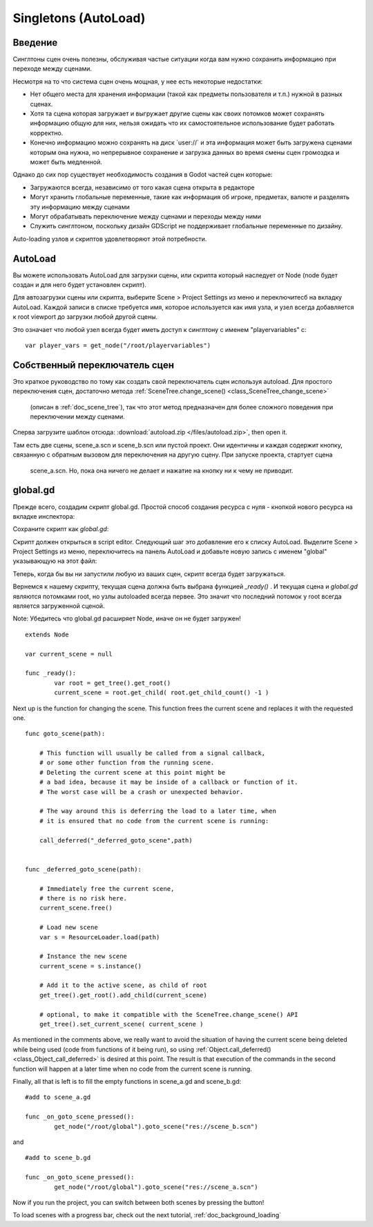 .. _doc_singletons_autoload:

Singletons (AutoLoad)
=====================

Введение
------------

Синглтоны сцен очень полезны, обслуживая частые ситуации когда вам нужно
сохранить информацию при переходе между сценами.

Несмотря на то что система сцен очень мощная, у нее есть некоторые недостатки:

-  Нет общего места для хранения информации (такой как предметы пользователя и т.п.)
   нужной в разных сценах.
-  Хотя та сцена которая загружает и выгружает другие сцены как своих потомков может
   сохранять информацию общую для них, нельзя ожидать что их самостоятельное 
   использование будет работать корректно.
-  Конечно информацию можно сохранять на диск \`user://\` и эта информация может быть
   загружена сценами которым она нужна, но непрерывное сохранение 
   и загрузка данных во время смены сцен громоздка и может быть медленной.

Однако до сих пор существует необходимость создания в Godot частей сцен которые:

-  Загружаются всегда, независимо от того какая сцена открыта в редакторе
-  Могут хранить глобальные переменные, такие как информация об игроке, предметах, валюте
   и разделять эту информацию между сценами
-  Могут обрабатывать переключение между сценами и переходы между ними
-  Служить синглтоном, поскольку дизайн GDScript не поддерживает
   глобальные переменные по дизайну.

Auto-loading узлов и скриптов удовлетворяют этой потребности.

AutoLoad
--------

Вы можете использовать AutoLoad для загрузки сцены, или скрипта который наследует от Node
(node будет создан и для него будет установлен скрипт). 

Для автозагрузки сцены или скрипта, выберите Scene > Project Settings из меню и переключитесб на
вкладку AutoLoad. Каждой записи в списке требуется имя, которое используется как имя узла, 
и узел всегда добавляется к root viewport до загрузки любой другой сцены.

.. image:: /img/singleton.png

Это означает что любой узел всегда будет иметь доступ к синглтону с именем "playervariables" с:

::

   var player_vars = get_node("/root/playervariables")

Собственный переключатель сцен
---------------------

Это краткое руководство по тому как создать свой переключатель сцен используя
autoload. Для простого переключения сцен, достаточно метода 
:ref:`SceneTree.change_scene() <class_SceneTree_change_scene>`
 (описан в :ref:`doc_scene_tree`), так что этот метод предназначен
 для более сложного поведения при переключении между сценами.

Сперва загрузите шаблон отсюда:
:download:`autoload.zip </files/autoload.zip>`, then open it.

Там есть две сцены, scene_a.scn и scene_b.scn или пустой проект.
Они идентичны и каждая содержит кнопку, связанную с обратным вызовом
для переключения на другую сцену. При запуске проекта, стартует сцена
 scene_a.scn. Но, пока она ничего не делает и нажатие на кнопку
 ни к чему не приводит.

global.gd
---------

Прежде всего, создадим скрипт global.gd. Простой способ создания
ресурса с нуля - кнопкой нового ресурса на вкладке инспектора:

.. image:: /img/newscript.png

Сохраните скрипт как `global.gd`:

.. image:: /img/saveasscript.png

Скрипт должен открыться в script editor. Следующий шаг это добавление его
к списку AutoLoad. Выделите Scene > Project Settings из меню,
переключитесь на панель AutoLoad и добавьте новую запись с именем "global" 
указывающую на этот файл:

.. image:: /img/addglobal.png

Теперь, когда бы вы ни запустили любую из ваших сцен, скрипт всегда будет загружаться.

Вернемся к нашему скрипту, текущая сцена должна быть выбрана функцией 
`_ready()` . И текущая сцена и `global.gd` являются потомками
root, но узлы autoloaded всегда первее. Это значит что последний потомок
у root всегда является загруженной сценой.

Note: Убедитесь что global.gd расширяет Node, иначе он не будет загружен!

::

    extends Node

    var current_scene = null

    func _ready():
            var root = get_tree().get_root()
            current_scene = root.get_child( root.get_child_count() -1 )

Next up is the function for changing the scene. This function frees the
current scene and replaces it with the requested one.

::

    func goto_scene(path):

        # This function will usually be called from a signal callback,
        # or some other function from the running scene.
        # Deleting the current scene at this point might be
        # a bad idea, because it may be inside of a callback or function of it.
        # The worst case will be a crash or unexpected behavior.

        # The way around this is deferring the load to a later time, when
        # it is ensured that no code from the current scene is running:

        call_deferred("_deferred_goto_scene",path)


    func _deferred_goto_scene(path):

        # Immediately free the current scene,
        # there is no risk here.    
        current_scene.free()

        # Load new scene
        var s = ResourceLoader.load(path)

        # Instance the new scene
        current_scene = s.instance()

        # Add it to the active scene, as child of root
        get_tree().get_root().add_child(current_scene)

        # optional, to make it compatible with the SceneTree.change_scene() API
        get_tree().set_current_scene( current_scene )

As mentioned in the comments above, we really want to avoid the
situation of having the current scene being deleted while being used
(code from functions of it being run), so using
:ref:`Object.call_deferred() <class_Object_call_deferred>`
is desired at this point. The result is that execution of the commands
in the second function will happen at a later time when no code from
the current scene is running.

Finally, all that is left is to fill the empty functions in scene_a.gd
and scene_b.gd:

::

    #add to scene_a.gd

    func _on_goto_scene_pressed():
            get_node("/root/global").goto_scene("res://scene_b.scn")

and

::

    #add to scene_b.gd

    func _on_goto_scene_pressed():
            get_node("/root/global").goto_scene("res://scene_a.scn")

Now if you run the project, you can switch between both scenes by pressing
the button!

To load scenes with a progress bar, check out the next tutorial,
:ref:`doc_background_loading`
